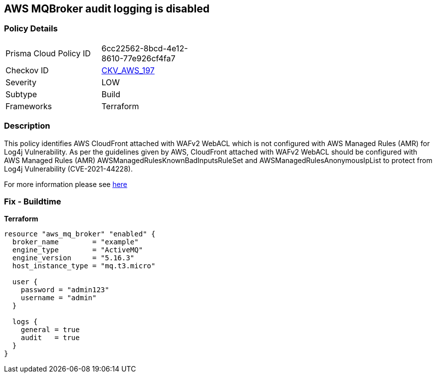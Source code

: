 == AWS MQBroker audit logging is disabled


=== Policy Details 

[width=45%]
[cols="1,1"]
|=== 
|Prisma Cloud Policy ID 
| 6cc22562-8bcd-4e12-8610-77e926cf4fa7

|Checkov ID 
| https://github.com/bridgecrewio/checkov/tree/master/checkov/terraform/checks/resource/aws/MQBrokerAuditLogging.py[CKV_AWS_197]

|Severity
|LOW

|Subtype
|Build

|Frameworks
|Terraform

|=== 



=== Description 


This policy identifies AWS CloudFront attached with WAFv2 WebACL which is not configured with AWS Managed Rules (AMR) for Log4j Vulnerability.
As per the guidelines given by AWS, CloudFront attached with WAFv2 WebACL should be configured with AWS Managed Rules (AMR) AWSManagedRulesKnownBadInputsRuleSet and AWSManagedRulesAnonymousIpList to protect from Log4j Vulnerability (CVE-2021-44228).

For more information please see https://aws.amazon.com/security/security-bulletins/AWS-2021-006/[here]

=== Fix - Buildtime


*Terraform* 




[source,go]
----
resource "aws_mq_broker" "enabled" {
  broker_name        = "example"
  engine_type        = "ActiveMQ"
  engine_version     = "5.16.3"
  host_instance_type = "mq.t3.micro"

  user {
    password = "admin123"
    username = "admin"
  }

  logs {
    general = true
    audit   = true
  }
}
----